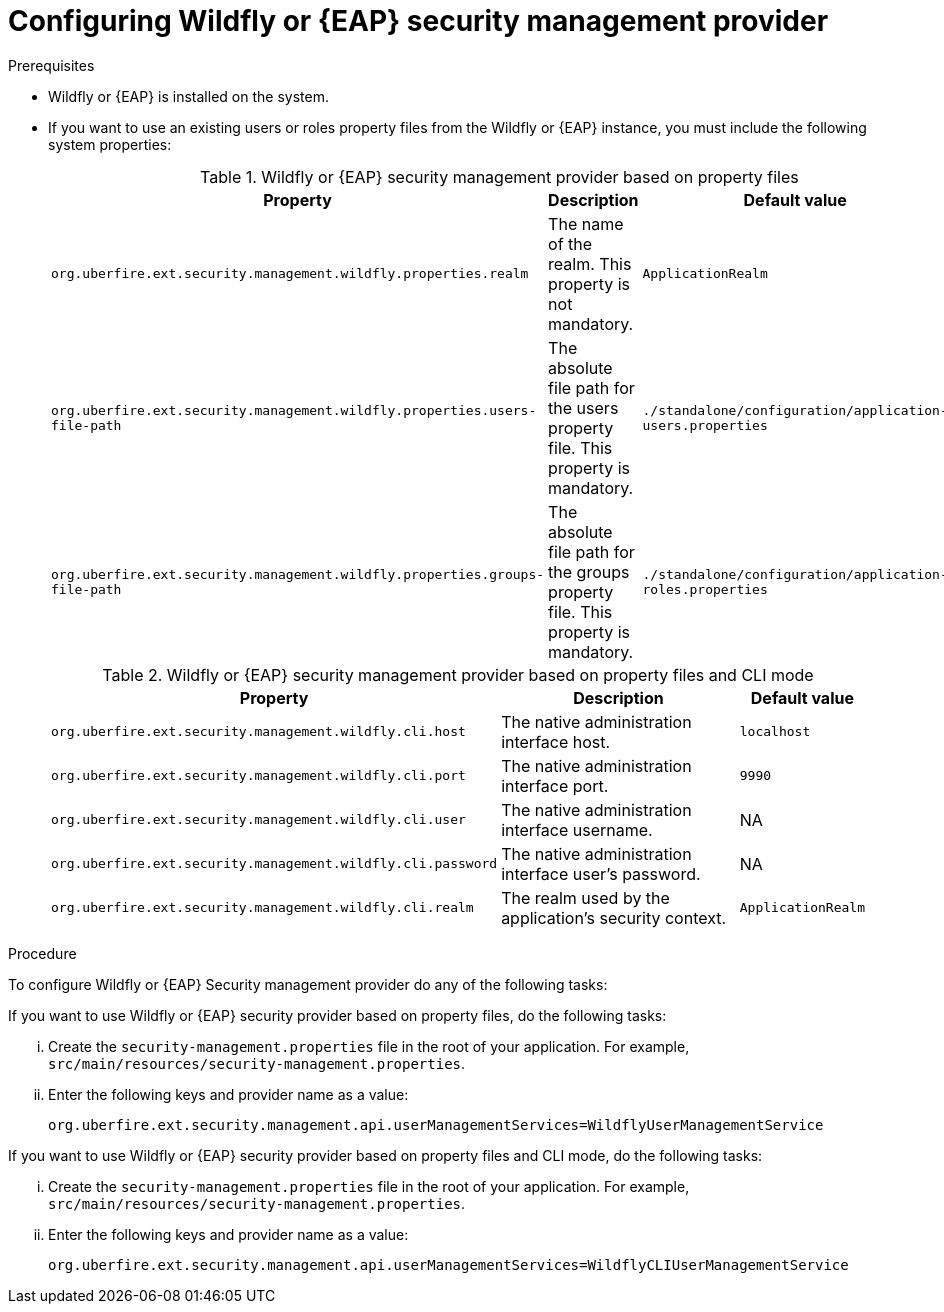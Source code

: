 [id='business-central-configuring-EAP-security-management-provider-proc']

= Configuring Wildfly or {EAP} security management provider

.Prerequisites

* Wildfly or {EAP} is installed on the system.
* If you want to use an existing users or roles property files from the Wildfly or {EAP} instance, you must include the following system properties:
+
.Wildfly or {EAP} security management provider based on property files
[%header,cols=3]
[%autowidth]
|===
|Property |Description |Default value

|`org.uberfire.ext.security.management.wildfly.properties.realm` | The name of the realm. This property is not mandatory. | `ApplicationRealm`

|`org.uberfire.ext.security.management.wildfly.properties.users-file-path` | The absolute file path for the users property file. This property is mandatory. |`./standalone/configuration/application-users.properties`

|`org.uberfire.ext.security.management.wildfly.properties.groups-file-path` | The absolute file path for the groups property file. This property is mandatory. |`./standalone/configuration/application-roles.properties`

|===

+
.Wildfly or {EAP} security management provider based on property files and CLI mode
[%header,cols=3]
[%autowidth]
|===
|Property |Description |Default value

|`org.uberfire.ext.security.management.wildfly.cli.host` | The native administration interface host. |`localhost`

|`org.uberfire.ext.security.management.wildfly.cli.port` | The native administration interface port. |`9990`

|`org.uberfire.ext.security.management.wildfly.cli.user` | The native administration interface username. |NA

|`org.uberfire.ext.security.management.wildfly.cli.password` | The native administration interface user's password. |NA

|`org.uberfire.ext.security.management.wildfly.cli.realm` | The realm used by the application's security context. |`ApplicationRealm`

|===

.Procedure

To configure Wildfly or {EAP} Security management provider do any of the following tasks:

--
If you want to use Wildfly or {EAP} security provider based on property files, do the following tasks:

... Create the `security-management.properties` file in the root of your application. For example, `src/main/resources/security-management.properties`.
... Enter the following keys and provider name as a value:
+
[source]
----
org.uberfire.ext.security.management.api.userManagementServices=WildflyUserManagementService
----

If you want to use Wildfly or {EAP} security provider based on property files and CLI mode, do the following tasks:

... Create the `security-management.properties` file in the root of your application. For example, `src/main/resources/security-management.properties`.
... Enter the following keys and provider name as a value:
+
[source]
----
org.uberfire.ext.security.management.api.userManagementServices=WildflyCLIUserManagementService
----
--
